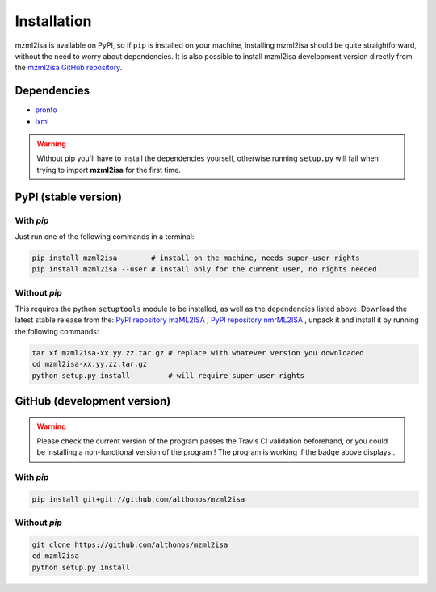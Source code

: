 Installation
============


mzml2isa is available on PyPI, so if ``pip`` is installed on your
machine, installing mzml2isa should be quite straightforward, without
the need to worry about dependencies. It is also possible to install
mzml2isa development version directly from the `mzml2isa GitHub repository <https://github.com/althonos/mzml2isa>`__.


Dependencies
------------

- `pronto <https://pypi.python.org/pypi/pronto>`__
- `lxml <http://lxml.de>`__

.. warning::
   Without pip you'll have to install the dependencies yourself, otherwise running
   ``setup.py`` will fail when trying to import **mzml2isa** for the first time.


PyPI (stable version) |PyPI version|
------------------------------------

.. |PyPI version| image:: https://img.shields.io/pypi/v/mzml2isa.svg?style=flat&maxAge=2592000
   :target: https://pypi.python.org/pypi/mzml2isa/


With `pip`
''''''''''''

Just run one of the following commands in a terminal:

.. code:: bash

   pip install mzml2isa        # install on the machine, needs super-user rights
   pip install mzml2isa --user # install only for the current user, no rights needed


Without `pip`
'''''''''''''

This requires the python ``setuptools`` module to be installed, as well as the dependencies listed above. Download the latest stable release
from the:
`PyPI repository mzML2ISA <https://pypi.python.org/pypi/mzml2isa>`__ ,
`PyPI repository nmrML2ISA <https://pypi.python.org/pypi/nmrml2isa>`__
, unpack it and install it by running the following commands:

.. code:: bash

   tar xf mzml2isa-xx.yy.zz.tar.gz # replace with whatever version you downloaded
   cd mzml2isa-xx.yy.zz.tar.gz
   python setup.py install         # will require super-user rights



GitHub (development version) |Build Status|
-------------------------------------------

.. warning::
   Please check the current version of the program passes the Travis CI validation beforehand,
   or you could be installing a non-functional version of the program ! The program is working
   if the badge above displays |Passing build|.


With `pip`
''''''''''

.. code:: bash

   pip install git+git://github.com/althonos/mzml2isa


Without `pip`
'''''''''''''

.. code:: bash

   git clone https://github.com/althonos/mzml2isa
   cd mzml2isa
   python setup.py install


.. |Build Status| image:: https://img.shields.io/travis/althonos/mzml2isa.svg?style=flat&maxAge=2592000
   :target: https://travis-ci.org/althonos/mzml2isa

.. |Passing build| image:: https://img.shields.io/badge/build-passing-brightgreen.svg


